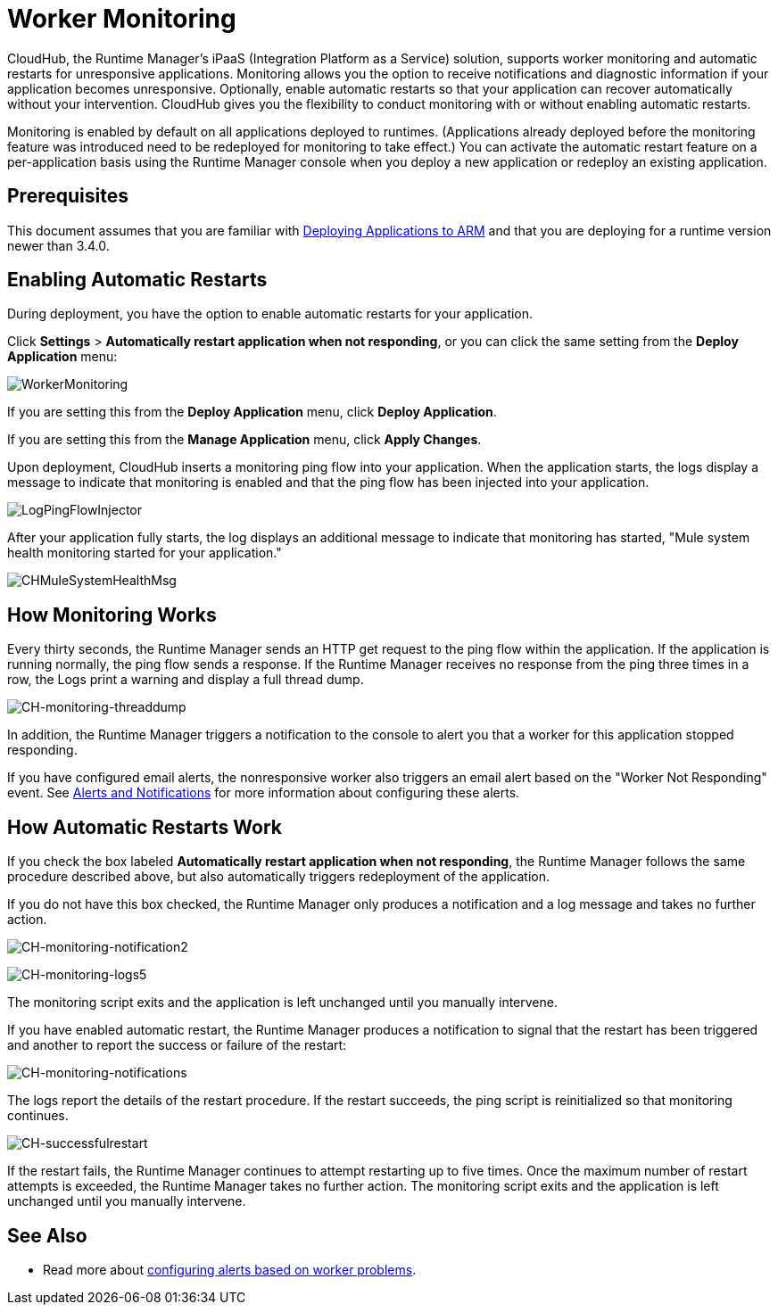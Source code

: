 = Worker Monitoring
:keywords: cloudhub, monitoring, worker, restarts, arm, runtime manager

CloudHub, the Runtime Manager's iPaaS (Integration Platform as a Service) solution, supports worker monitoring and automatic restarts for unresponsive applications. Monitoring allows you the option to receive notifications and diagnostic information if your application becomes unresponsive. Optionally, enable automatic restarts so that your application can recover automatically without your intervention. CloudHub gives you the flexibility to conduct monitoring with or without enabling automatic restarts. 

Monitoring is enabled by default on all applications deployed to runtimes. (Applications already deployed before the monitoring feature was introduced need to be redeployed for monitoring to take effect.) You can activate the automatic restart feature on a per-application basis using the Runtime Manager console when you deploy a new application or redeploy an existing application.

== Prerequisites

This document assumes that you are familiar with link:/cloudhub/deploying-an-application-to-arm[Deploying Applications to ARM] and that you are deploying for a runtime version newer than 3.4.0. 

== Enabling Automatic Restarts

During deployment, you have the option to enable automatic restarts for your application. 

Click *Settings* > *Automatically restart application when not responding*, or you can click the same setting from the *Deploy Application* menu:

image:WorkerMonitoring.png[WorkerMonitoring]

If you are setting this from the *Deploy Application* menu, click *Deploy Application*.

If you are setting this from the *Manage Application* menu, click *Apply Changes*.

Upon deployment, CloudHub inserts a monitoring ping flow into your application. When the application starts, the logs display a message to indicate that monitoring is enabled and that the ping flow has been injected into your application.

image:LogPingFlowInjector.png[LogPingFlowInjector]

After your application fully starts, the log displays an additional message to indicate that monitoring has started, "Mule system health monitoring started for your application."

image:CHMuleSystemHealthMsg.png[CHMuleSystemHealthMsg]

== How Monitoring Works

Every thirty seconds, the Runtime Manager sends an HTTP get request to the ping flow within the application. If the application is running normally, the ping flow sends a response. If the Runtime Manager receives no response from the ping three times in a row, the Logs print a warning and display a full thread dump.

image:CH-monitoring-threaddump.png[CH-monitoring-threaddump]

In addition, the Runtime Manager triggers a notification to the console to alert you that a worker for this application stopped responding.

If you have configured email alerts, the nonresponsive worker also triggers an email alert based on the "Worker Not Responding" event. See link:/cloudhub/alerts-and-notifications[Alerts and Notifications] for more information about configuring these alerts.

== How Automatic Restarts Work

If you check the box labeled **Automatically restart application when not responding**, the Runtime Manager follows the same procedure described above, but also automatically triggers redeployment of the application. 

If you do not have this box checked, the Runtime Manager only produces a notification and a log message and takes no further action.

image:CH-monitoring-notification2.png[CH-monitoring-notification2]

image:CH-monitoring-logs5.png[CH-monitoring-logs5]

The monitoring script exits and the application is left unchanged until you manually intervene.

If you have enabled automatic restart, the Runtime Manager produces a notification to signal that the restart has been triggered and another to report the success or failure of the restart: 

image:CH-monitoring-notifications.png[CH-monitoring-notifications]

The logs report the details of the restart procedure. If the restart succeeds, the ping script is reinitialized so that monitoring continues.

image:CH-successfulrestart.png[CH-successfulrestart]

If the restart fails, the Runtime Manager continues to attempt restarting up to five times. Once the maximum number of restart attempts is exceeded, the Runtime Manager takes no further action. The monitoring script exits and the application is left unchanged until you manually intervene.

== See Also

* Read more about link:/cloudhub/alerts-and-notifications[configuring alerts based on worker problems].

